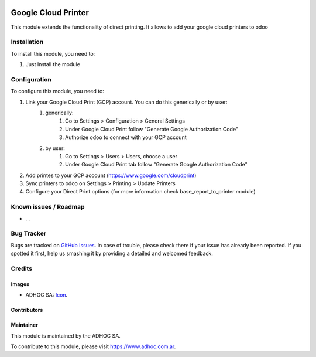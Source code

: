 .. image:: https://img.shields.io/badge/licence-AGPL--3-blue.svg
   :target: http://www.gnu.org/licenses/agpl-3.0-standalone.html
   :alt: License: AGPL-3

====================
Google Cloud Printer
====================

This module extends the functionality of direct printing. It allows to add your google cloud printers to odoo

Installation
============

To install this module, you need to:

#. Just Install the module

Configuration
=============

To configure this module, you need to:

#. Link your Google Cloud Print (GCP) account. You can do this generically or by user:
    #. generically:
        #. Go to Settings > Configuration > General Settings
        #. Under Google Cloud Print follow "Generate Google Authorization Code"
        #. Authorize odoo to connect with your GCP account
    #. by user:
        #. Go to Settings > Users > Users, choose a user
        #. Under Google Cloud Print tab follow "Generate Google Authorization Code"
#. Add printes to your GCP account (https://www.google.com/cloudprint)
#. Sync printers to odoo on Settings > Printing > Update Printers
#. Configure your Direct Print options (for more information check  base_report_to_printer module)


.. image:: https://odoo-community.org/website/image/ir.attachment/5784_f2813bd/datas
   :alt: Try me on Runbot
   :target: https://runbot.adhoc.com.ar/

.. repo_id is available in https://github.com/OCA/maintainer-tools/blob/master/tools/repos_with_ids.txt
.. branch is "8.0" for example

Known issues / Roadmap
======================

* ...

Bug Tracker
===========

Bugs are tracked on `GitHub Issues
<https://github.com/ingadhoc/{project_repo}/issues>`_. In case of trouble, please
check there if your issue has already been reported. If you spotted it first,
help us smashing it by providing a detailed and welcomed feedback.

Credits
=======

Images
------

* ADHOC SA: `Icon <http://fotos.subefotos.com/83fed853c1e15a8023b86b2b22d6145bo.png>`_.

Contributors
------------


Maintainer
----------

.. image:: http://fotos.subefotos.com/83fed853c1e15a8023b86b2b22d6145bo.png
   :alt: Odoo Community Association
   :target: https://www.adhoc.com.ar

This module is maintained by the ADHOC SA.

To contribute to this module, please visit https://www.adhoc.com.ar.
